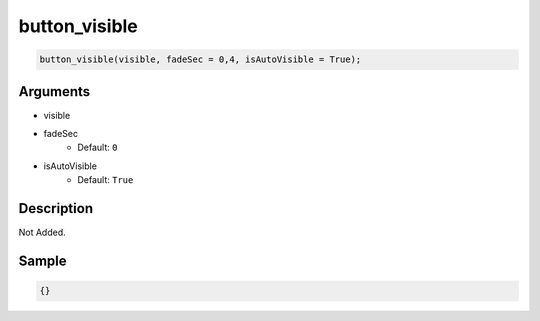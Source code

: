button_visible
========================

.. code-block:: text

	button_visible(visible, fadeSec = 0,4, isAutoVisible = True);


Arguments
------------

* visible
* fadeSec
	* Default: ``0``
* isAutoVisible
	* Default: ``True``

Description
-------------

Not Added.

Sample
-------------

.. code-block:: json

	{}

